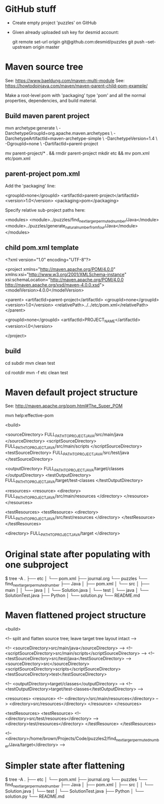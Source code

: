* GitHub stuff

- Create empty project 'puzzles' on GitHub

- Given already uploaded ssh key for desmid account:

  git remote set-url origin git@github.com:desmid/puzzles
  git push --set-upstream origin master


* Maven source tree

See: https://www.baeldung.com/maven-multi-module
See: https://howtodoinjava.com/maven/maven-parent-child-pom-example/

Make a root-level pom with 'packaging' type 'pom' and all the normal
properties, dependencies, and build material.

** Build maven parent project

  mvn archetype:generate \
      -DarchetypeGroupId=org.apache.maven.archetypes \
      -DarchetypeArtifactId=maven-archetype-simple \
      -DarchetypeVersion=1.4 \
      -DgroupId=none \
      -DartifactId=parent-project

  # tidy the parent-project pom in a subdirectory
  # mvn is not very flexible about pom names, better to leave unchanged
  mv parent-project/* . && rmdir parent-project
  mkdir etc && mv pom.xml etc/pom.xml

** parent-project pom.xml

  Add the 'packaging' line:

  <groupId>none</groupId>
  <artifactId>parent-project</artifactId>
  <version>1.0</version>
  <packaging>pom</packaging>

  Specify relative sub-project paths here:

  <modules>
    <module>../puzzles/find_next_larger_permuted_number/Java</module>
    <module>../puzzles/generate_natural_number_from_four/Java</module>
  </modules>

** child pom.xml template

  <?xml version="1.0" encoding="UTF-8"?>

  <project xmlns="http://maven.apache.org/POM/4.0.0" xmlns:xsi="http://www.w3.org/2001/XMLSchema-instance"
    xsi:schemaLocation="http://maven.apache.org/POM/4.0.0 http://maven.apache.org/xsd/maven-4.0.0.xsd">
    <modelVersion>4.0.0</modelVersion>

    <parent>
      <artifactId>parent-project</artifactId>
      <groupId>none</groupId>
      <version>1.0</version>
      <relativePath>../../etc/pom.xml</relativePath>
    </parent>

    <groupId>none</groupId>
    <artifactId>PROJECT_NAME</artifactId>
    <version>l.0</version>

  </project>

** build

  # build one project in its subdirectory:
  cd subdir
  mvn clean test

  # build all projects from root level, for example:
  cd rootdir
  mvn -f etc clean test


* Maven default project structure

See: http://maven.apache.org/pom.html#The_Super_POM

  mvn help:effective-pom

  <build>

    <sourceDirectory>       FULL_PATH_TO_PROJECT_JAVA/src/main/java       </sourceDirectory>
    <scriptSourceDirectory> FULL_PATH_TO_PROJECT_JAVA/src/main/scripts    </scriptSourceDirectory>
    <testSourceDirectory>   FULL_PATH_TO_PROJECT_JAVA/src/test/java       </testSourceDirectory>

    <outputDirectory>       FULL_PATH_TO_PROJECT_JAVA/target/classes      </outputDirectory>
    <testOutputDirectory>   FULL_PATH_TO_PROJECT_JAVA/target/test-classes </testOutputDirectory>

    <resources>
      <resource>
        <directory>         FULL_PATH_TO_PROJECT_JAVA/src/main/resources  </directory>
      </resource>
    </resources>

    <testResources>
      <testResource>
        <directory>         FULL_PATH_TO_PROJECT_JAVA/src/test/resources  </directory>
      </testResource>
    </testResources>

    <directory>             FULL_PATH_TO_PROJECT_JAVA/target              </directory>


* Original state after populating with one subproject

  $ tree -A
  .
  ├── etc
  │   └── pom.xml
  ├── journal.org
  └── puzzles
      └── find_next_larger_permuted_number
          ├── Java
          │   ├── pom.xml
          │   └── src
          │       ├── main
          │       │   └── java
          │       │       └── Solution.java
          │       └── test
          │           └── java
          │               └── SolutionTest.java
          ├── Python
          │   └── solution.py
          └── README.md


* Maven flattened project structure

  <build>

    <!-- split and flatten source tree; leave target tree layout intact -->
    
    <!-- <sourceDirectory>src/main/java</sourceDirectory> -->
    <!-- <scriptSourceDirectory>src/main/scripts</scriptSourceDirectory> -->
    <!-- <testSourceDirectory>src/test/java</testSourceDirectory> -->
    <sourceDirectory>src</sourceDirectory>
    <scriptSourceDirectory>scripts</scriptSourceDirectory>
    <testSourceDirectory>test</testSourceDirectory>

    <!-- <outputDirectory>target/classes</outputDirectory> -->
    <!-- <testOutputDirectory>target/test-classes</testOutputDirectory> -->

    <resources>
      <resource>
        <!-- <directory>/src/main/resources</directory> -->
        <directory>src/resources</directory>
      </resource>
    </resources>

    <testResources>
      <testResource>
        <!-- <directory>src/test/resources</directory> -->
        <directory>test/resources</directory>
      </testResource>
    </testResources>

    <!-- <directory>/home/brown/Projects/Code/puzzles2/find_next_larger_permuted_number/Java/target</directory> -->


* Simpler state after flattening

  $ tree -A
  .
  ├── etc
  │   └── pom.xml
  ├── journal.org
  └── puzzles
      └── find_next_larger_permuted_number
          ├── Java
          │   ├── pom.xml
          │   ├── src
          │   │   └── Solution.java
          │   └── test
          │       └── SolutionTest.java
          ├── Python
          │   └── solution.py
          └── README.md

